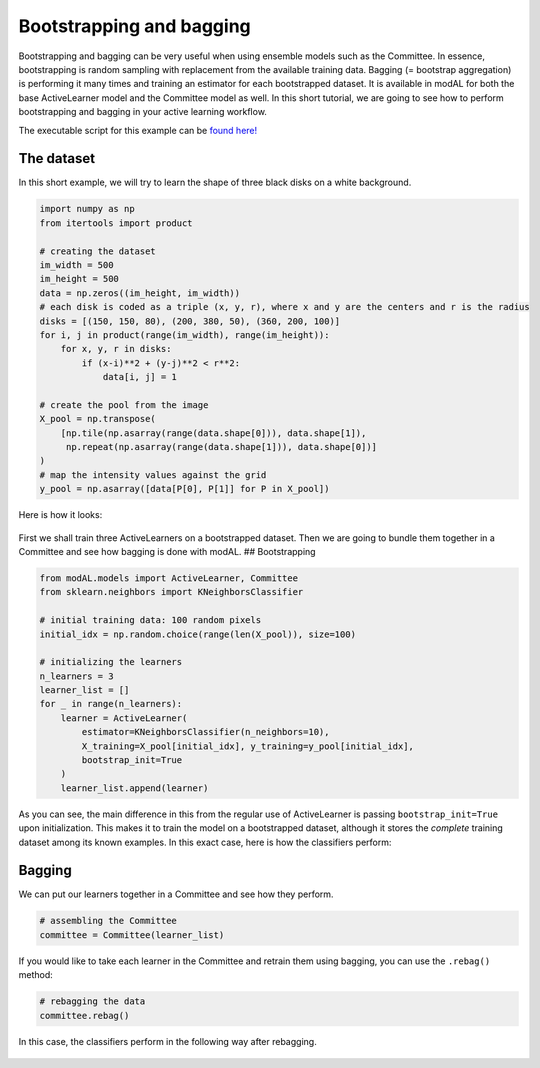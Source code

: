 Bootstrapping and bagging
=========================

Bootstrapping and bagging can be very useful when using ensemble models such as the Committee. In essence, bootstrapping is random sampling with replacement from the available training data. Bagging (= bootstrap aggregation) is performing it many times and training an estimator for each bootstrapped dataset. It is available in modAL for both the base ActiveLearner model and the Committee model as well. In this short tutorial, we are going to see how to perform bootstrapping and bagging in your active learning workflow.

The executable script for this example can be `found here! <https://github.com/cosmic-cortex/modAL/blob/master/examples/bagging.py>`__

The dataset
-----------

In this short example, we will try to learn the shape of three black disks on a white background.

.. code:: python

    import numpy as np
    from itertools import product

    # creating the dataset
    im_width = 500
    im_height = 500
    data = np.zeros((im_height, im_width))
    # each disk is coded as a triple (x, y, r), where x and y are the centers and r is the radius
    disks = [(150, 150, 80), (200, 380, 50), (360, 200, 100)]
    for i, j in product(range(im_width), range(im_height)):
        for x, y, r in disks:
            if (x-i)**2 + (y-j)**2 < r**2:
                data[i, j] = 1

    # create the pool from the image
    X_pool = np.transpose(
        [np.tile(np.asarray(range(data.shape[0])), data.shape[1]),
         np.repeat(np.asarray(range(data.shape[1])), data.shape[0])]
    )
    # map the intensity values against the grid
    y_pool = np.asarray([data[P[0], P[1]] for P in X_pool])

Here is how it looks:

.. figure:: img/b-data.png
   :align: center

First we shall train three ActiveLearners on a bootstrapped dataset. Then we are going to bundle them together in a Committee and see how bagging is done with modAL. ## Bootstrapping

.. code:: python

    from modAL.models import ActiveLearner, Committee
    from sklearn.neighbors import KNeighborsClassifier

    # initial training data: 100 random pixels
    initial_idx = np.random.choice(range(len(X_pool)), size=100)

    # initializing the learners
    n_learners = 3
    learner_list = []
    for _ in range(n_learners):
        learner = ActiveLearner(
            estimator=KNeighborsClassifier(n_neighbors=10),
            X_training=X_pool[initial_idx], y_training=y_pool[initial_idx],
            bootstrap_init=True
        )
        learner_list.append(learner)

As you can see, the main difference in this from the regular use of ActiveLearner is passing ``bootstrap_init=True`` upon initialization. This makes it to train the model on a bootstrapped dataset, although it stores the *complete* training dataset among its known examples. In this exact case, here is how the classifiers perform:

.. figure:: img/b-committee_learners.png
   :align: center

Bagging
-------

We can put our learners together in a Committee and see how they perform.

.. code:: python

    # assembling the Committee
    committee = Committee(learner_list)

.. figure:: img/b-committee_prediction.png
   :align: center

If you would like to take each learner in the Committee and retrain them using bagging, you can use the ``.rebag()`` method:

.. code:: python

    # rebagging the data
    committee.rebag()

In this case, the classifiers perform in the following way after
rebagging.

.. figure:: img/b-rebag.png
   :align: center
